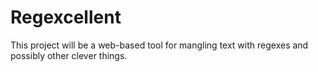 * Regexcellent

This project will be a web-based tool for mangling text with regexes and possibly other clever things.
